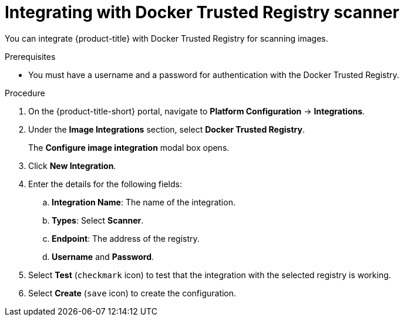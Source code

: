 // Module included in the following assemblies:
//
// * integration/integrate-with-image-vulnerability-scanners.adoc
:_module-type: PROCEDURE
[id="integrate-with-docker-trusted-registry-scanner_{context}"]
= Integrating with Docker Trusted Registry scanner

You can integrate {product-title} with Docker Trusted Registry for scanning images.

.Prerequisites
* You must have a username and a password for authentication with the Docker Trusted Registry.

.Procedure
. On the {product-title-short} portal, navigate to *Platform Configuration* -> *Integrations*.
. Under the *Image Integrations* section, select *Docker Trusted Registry*.
+
The *Configure image integration* modal box opens.
. Click *New Integration*.
. Enter the details for the following fields:
.. *Integration Name*: The name of the integration.
.. *Types*: Select *Scanner*.
.. *Endpoint*: The address of the registry.
.. *Username* and *Password*.
. Select *Test* (`checkmark` icon) to test that the integration with the selected registry is working.
. Select *Create* (`save` icon) to create the configuration.
